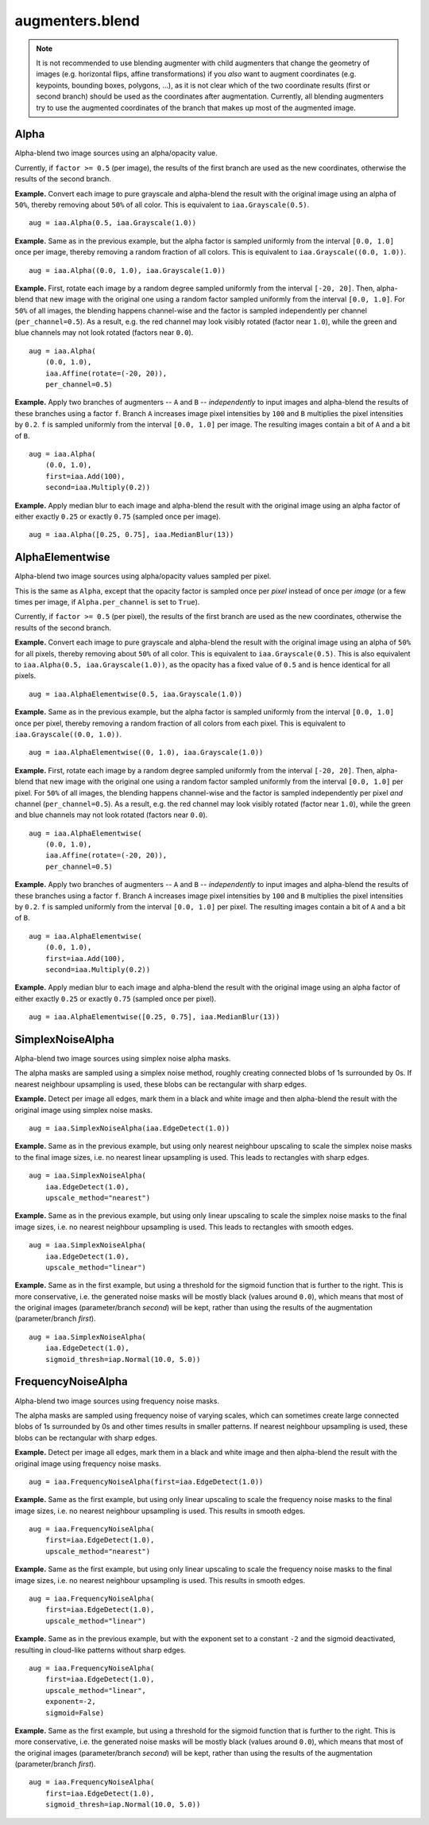 ****************
augmenters.blend
****************

.. note::

    It is not recommended to use blending augmenter with child augmenters
    that change the geometry of images (e.g. horizontal flips, affine
    transformations) if you *also* want to augment coordinates (e.g.
    keypoints, bounding boxes, polygons, ...), as it is not clear which of
    the two coordinate results (first or second branch) should be used as the
    coordinates after augmentation. Currently, all blending augmenters try
    to use the augmented coordinates of the branch that makes up most of the
    augmented image.


Alpha
-----

Alpha-blend two image sources using an alpha/opacity value.


Currently, if ``factor >= 0.5`` (per image), the results of the first
branch are used as the new coordinates, otherwise the results of the
second branch.

**Example.**
Convert each image to pure grayscale and alpha-blend the result with the
original image using an alpha of ``50%``, thereby removing about ``50%`` of
all color. This is equivalent to ``iaa.Grayscale(0.5)``. ::

    aug = iaa.Alpha(0.5, iaa.Grayscale(1.0))

.. figure:: ../../images/overview_of_augmenters/blend/alpha_050_grayscale.jpg
    :alt: Alpha-blend images with grayscale images

**Example.**
Same as in the previous example, but the alpha factor is sampled uniformly
from the interval ``[0.0, 1.0]`` once per image, thereby removing a random
fraction of all colors. This is equivalent to
``iaa.Grayscale((0.0, 1.0))``. ::

    aug = iaa.Alpha((0.0, 1.0), iaa.Grayscale(1.0))

.. figure:: ../../images/overview_of_augmenters/blend/alpha_uniform_factor.jpg
    :alt: Alpha-blend images with grayscale images using a random factor

**Example.**
First, rotate each image by a random degree sampled uniformly from the
interval ``[-20, 20]``. Then, alpha-blend that new image with the original
one using a random factor sampled uniformly from the interval
``[0.0, 1.0]``. For ``50%`` of all images, the blending happens
channel-wise and the factor is sampled independently per channel
(``per_channel=0.5``). As a result, e.g. the red channel may look visibly
rotated (factor near ``1.0``), while the green and blue channels may not
look rotated (factors near ``0.0``). ::

    aug = iaa.Alpha(
        (0.0, 1.0),
        iaa.Affine(rotate=(-20, 20)),
        per_channel=0.5)

.. figure:: ../../images/overview_of_augmenters/blend/alpha_affine_per_channel.jpg
    :alt: Alpha-blend images channelwise with rotated ones

**Example.**
Apply two branches of augmenters -- ``A`` and ``B`` -- *independently*
to input images and alpha-blend the results of these branches using a
factor ``f``. Branch ``A`` increases image pixel intensities by ``100``
and ``B`` multiplies the pixel intensities by ``0.2``. ``f`` is sampled
uniformly from the interval ``[0.0, 1.0]`` per image. The resulting images
contain a bit of ``A`` and a bit of ``B``. ::

    aug = iaa.Alpha(
        (0.0, 1.0),
        first=iaa.Add(100),
        second=iaa.Multiply(0.2))

.. figure:: ../../images/overview_of_augmenters/blend/alpha_two_branches.jpg
    :alt: Alpha with two branches

**Example.**
Apply median blur to each image and alpha-blend the result with the original
image using an alpha factor of either exactly ``0.25`` or exactly ``0.75``
(sampled once per image). ::

    aug = iaa.Alpha([0.25, 0.75], iaa.MedianBlur(13))

.. figure:: ../../images/overview_of_augmenters/blend/alpha_with_choice.jpg
    :alt: Alpha with a list of factors to use


AlphaElementwise
----------------

Alpha-blend two image sources using alpha/opacity values sampled per pixel.

This is the same as ``Alpha``, except that the opacity factor is
sampled once per *pixel* instead of once per *image* (or a few times per
image, if ``Alpha.per_channel`` is set to ``True``).

Currently, if ``factor >= 0.5`` (per pixel), the results of the first
branch are used as the new coordinates, otherwise the results of the
second branch.

**Example.**
Convert each image to pure grayscale and alpha-blend the result with the
original image using an alpha of ``50%`` for all pixels, thereby removing
about ``50%`` of all color. This is equivalent to ``iaa.Grayscale(0.5)``.
This is also equivalent to ``iaa.Alpha(0.5, iaa.Grayscale(1.0))``, as
the opacity has a fixed value of ``0.5`` and is hence identical for all
pixels. ::

    aug = iaa.AlphaElementwise(0.5, iaa.Grayscale(1.0))

.. figure:: ../../images/overview_of_augmenters/blend/alphaelementwise_050_grayscale.jpg
    :alt: Alpha-blend images pixelwise with grayscale images

**Example.**
Same as in the previous example, but the alpha factor is sampled uniformly
from the interval ``[0.0, 1.0]`` once per pixel, thereby removing a random
fraction of all colors from each pixel. This is equivalent to
``iaa.Grayscale((0.0, 1.0))``. ::

    aug = iaa.AlphaElementwise((0, 1.0), iaa.Grayscale(1.0))

.. figure:: ../../images/overview_of_augmenters/blend/alphaelementwise_uniform_factor.jpg
    :alt: Alpha-blend images pixelwise with grayscale images using a random factor

**Example.**
First, rotate each image by a random degree sampled uniformly from the
interval ``[-20, 20]``. Then, alpha-blend that new image with the original
one using a random factor sampled uniformly from the interval
``[0.0, 1.0]`` per pixel. For ``50%`` of all images, the blending happens
channel-wise and the factor is sampled independently per pixel *and*
channel (``per_channel=0.5``). As a result, e.g. the red channel may look
visibly rotated (factor near ``1.0``), while the green and blue channels
may not look rotated (factors near ``0.0``). ::

    aug = iaa.AlphaElementwise(
        (0.0, 1.0),
        iaa.Affine(rotate=(-20, 20)),
        per_channel=0.5)

.. figure:: ../../images/overview_of_augmenters/blend/alphaelementwise_affine_per_channel.jpg
    :alt: Alpha-blend images pixelwise and channelwise with rotated ones

**Example.**
Apply two branches of augmenters -- ``A`` and ``B`` -- *independently*
to input images and alpha-blend the results of these branches using a
factor ``f``. Branch ``A`` increases image pixel intensities by ``100``
and ``B`` multiplies the pixel intensities by ``0.2``. ``f`` is sampled
uniformly from the interval ``[0.0, 1.0]`` per pixel. The resulting images
contain a bit of ``A`` and a bit of ``B``. ::

    aug = iaa.AlphaElementwise(
        (0.0, 1.0),
        first=iaa.Add(100),
        second=iaa.Multiply(0.2))

.. figure:: ../../images/overview_of_augmenters/blend/alphaelementwise_two_branches.jpg
    :alt: AlphaElementwise with two branches

**Example.**
Apply median blur to each image and alpha-blend the result with the
original image using an alpha factor of either exactly ``0.25`` or
exactly ``0.75`` (sampled once per pixel). ::

    aug = iaa.AlphaElementwise([0.25, 0.75], iaa.MedianBlur(13))

.. figure:: ../../images/overview_of_augmenters/blend/alphaelementwise_with_choice.jpg
    :alt: AlphaElementwise with a list of factors to use


SimplexNoiseAlpha
-----------------

Alpha-blend two image sources using simplex noise alpha masks.

The alpha masks are sampled using a simplex noise method, roughly creating
connected blobs of 1s surrounded by 0s. If nearest neighbour
upsampling is used, these blobs can be rectangular with sharp edges.

**Example.**
Detect per image all edges, mark them in a black and white image and
then alpha-blend the result with the original image using simplex noise
masks. ::

    aug = iaa.SimplexNoiseAlpha(iaa.EdgeDetect(1.0))

.. figure:: ../../images/overview_of_augmenters/blend/simplexnoisealpha.jpg
    :alt: SimplexNoiseAlpha with EdgeDetect

**Example.**
Same as in the previous example, but using only nearest neighbour
upscaling to scale the simplex noise masks to the final image sizes, i.e.
no nearest linear upsampling is used. This leads to rectangles with sharp
edges. ::

    aug = iaa.SimplexNoiseAlpha(
        iaa.EdgeDetect(1.0),
        upscale_method="nearest")

.. figure:: ../../images/overview_of_augmenters/blend/simplexnoisealpha_nearest.jpg
    :alt: SimplexNoiseAlpha with EdgeDetect and nearest neighbour upscaling

**Example.**
Same as in the previous example, but using only linear upscaling to
scale the simplex noise masks to the final image sizes, i.e. no nearest
neighbour upsampling is used. This leads to rectangles with smooth edges. ::

    aug = iaa.SimplexNoiseAlpha(
        iaa.EdgeDetect(1.0),
        upscale_method="linear")

.. figure:: ../../images/overview_of_augmenters/blend/simplexnoisealpha_linear.jpg
    :alt: SimplexNoiseAlpha with EdgeDetect and linear upscaling

**Example.**
Same as in the first example, but using a threshold for the sigmoid
function that is further to the right. This is more conservative, i.e.
the generated noise masks will be mostly black (values around ``0.0``),
which means that most of the original images (parameter/branch `second`)
will be kept, rather than using the results of the augmentation
(parameter/branch `first`). ::

    aug = iaa.SimplexNoiseAlpha(
        iaa.EdgeDetect(1.0),
        sigmoid_thresh=iap.Normal(10.0, 5.0))

.. figure:: ../../images/overview_of_augmenters/blend/simplexnoisealpha_sigmoid_thresh_normal.jpg
    :alt: SimplexNoiseAlpha with EdgeDetect and gaussian-distributed sigmoid threshold


FrequencyNoiseAlpha
-------------------

Alpha-blend two image sources using frequency noise masks.

The alpha masks are sampled using frequency noise of varying scales,
which can sometimes create large connected blobs of 1s surrounded by 0s
and other times results in smaller patterns. If nearest neighbour
upsampling is used, these blobs can be rectangular with sharp edges.

**Example.**
Detect per image all edges, mark them in a black and white image and
then alpha-blend the result with the original image using frequency noise
masks. ::

    aug = iaa.FrequencyNoiseAlpha(first=iaa.EdgeDetect(1.0))

.. figure:: ../../images/overview_of_augmenters/blend/frequencynoisealpha.jpg
    :alt: FrequencyNoiseAlpha with EdgeDetect

**Example.**
Same as the first example, but using only linear upscaling to
scale the frequency noise masks to the final image sizes, i.e. no nearest
neighbour upsampling is used. This results in smooth edges. ::

    aug = iaa.FrequencyNoiseAlpha(
        first=iaa.EdgeDetect(1.0),
        upscale_method="nearest")

.. figure:: ../../images/overview_of_augmenters/blend/frequencynoisealpha_nearest.jpg
    :alt: FrequencyNoiseAlpha with EdgeDetect and nearest neighbour upscaling

**Example.**
Same as the first example, but using only linear upscaling to
scale the frequency noise masks to the final image sizes, i.e. no nearest
neighbour upsampling is used. This results in smooth edges. ::

    aug = iaa.FrequencyNoiseAlpha(
        first=iaa.EdgeDetect(1.0),
        upscale_method="linear")

.. figure:: ../../images/overview_of_augmenters/blend/frequencynoisealpha_linear.jpg
    :alt: FrequencyNoiseAlpha with EdgeDetect and linear upscaling

**Example.**
Same as in the previous example, but with the exponent set to a constant
``-2`` and the sigmoid deactivated, resulting in cloud-like patterns
without sharp edges. ::

    aug = iaa.FrequencyNoiseAlpha(
        first=iaa.EdgeDetect(1.0),
        upscale_method="linear",
        exponent=-2,
        sigmoid=False)

.. figure:: ../../images/overview_of_augmenters/blend/frequencynoisealpha_clouds.jpg
    :alt: FrequencyNoiseAlpha with EdgeDetect and a cloudy pattern

**Example.**
Same as the first example, but using a threshold for the sigmoid function
that is further to the right. This is more conservative, i.e. the generated
noise masks will be mostly black (values around ``0.0``), which means that
most of the original images (parameter/branch `second`) will be kept,
rather than using the results of the augmentation (parameter/branch
`first`). ::

    aug = iaa.FrequencyNoiseAlpha(
        first=iaa.EdgeDetect(1.0),
        sigmoid_thresh=iap.Normal(10.0, 5.0))

.. figure:: ../../images/overview_of_augmenters/blend/frequencynoisealpha_sigmoid_thresh_normal.jpg
    :alt: FrequencyNoiseAlpha with EdgeDetect and gaussian-distributed sigmoid threshold